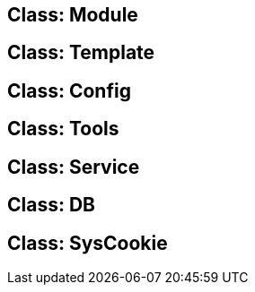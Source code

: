 Class: Module
-------------

Class: Template
---------------

Class: Config
-------------

Class: Tools
------------

Class: Service
--------------

Class: DB
---------

Class: SysCookie
----------------
